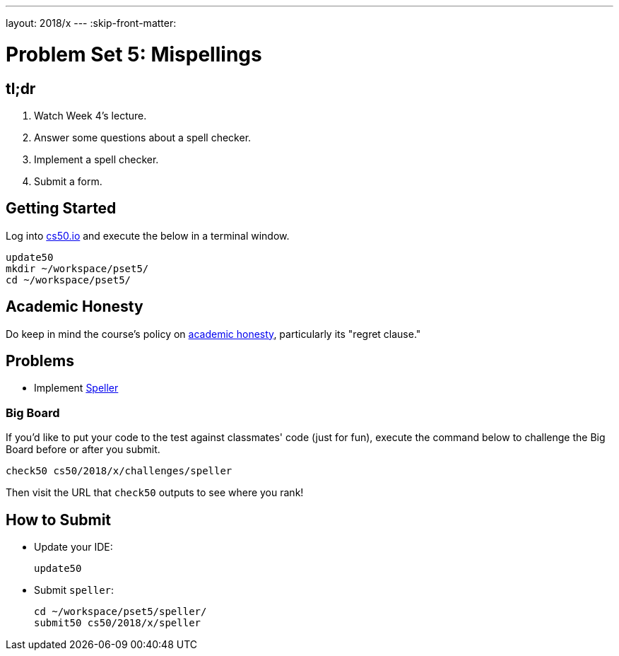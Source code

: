 ---
layout: 2018/x
---
:skip-front-matter:

= Problem Set 5: Mispellings

== tl;dr
 
. Watch Week 4's lecture.
. Answer some questions about a spell checker.
. Implement a spell checker.
. Submit a form.

== Getting Started

Log into https://cs50.io/[cs50.io] and execute the below in a terminal window.

[source]
----
update50
mkdir ~/workspace/pset5/
cd ~/workspace/pset5/
----

== Academic Honesty

Do keep in mind the course's policy on http://docs.cs50.net/2018/x/syllabus/cs50.html#academic-honesty[academic honesty], particularly its "regret clause."

== Problems

* Implement link:speller/speller.html[Speller]

=== Big Board

If you'd like to put your code to the test against classmates' code (just for fun), execute the command below to challenge the Big Board before or after you submit.

[source]
----
check50 cs50/2018/x/challenges/speller
----

Then visit the URL that `check50` outputs to see where you rank!

== How to Submit

* Update your IDE:
+
[source]
----
update50
----
* Submit `speller`:
+
[source]
----
cd ~/workspace/pset5/speller/
submit50 cs50/2018/x/speller
----

